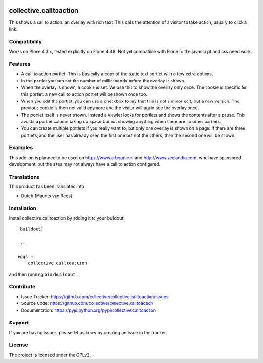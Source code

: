 .. This README is meant for consumption by humans and pypi. Pypi can render rst files so please do not use Sphinx features.
   If you want to learn more about writing documentation, please check out: http://docs.plone.org/about/documentation_styleguide_addons.html
   This text does not appear on pypi or github. It is a comment.

.. image:: https://travis-ci.org/collective/collective.calltoaction.svg?branch=master
    :target: https://travis-ci.org/collective/collective.calltoaction


==============================================================================
collective.calltoaction
==============================================================================

This shows a call to action: an overlay with rich text.
This calls the attention of a visitor to take action, usually to click a link.


Compatibility
-------------

Works on Plone 4.3.x, tested explicitly on Plone 4.3.8.
Not yet compatible with Plone 5: the javascript and css need work.


Features
--------

- A call to action portlet.
  This is basically a copy of the static text portlet with a few extra options.

- In the portlet you can set the number of milliseconds before the overlay is shown.

- When the overlay is shown, a cookie is set.
  We use this to show the overlay only once.
  The cookie is specific for this portlet:
  a new call to action portlet will be shown once too.

- When you edit the portlet,
  you can use a checkbox to say that this is not a minor edit, but a new version.
  The previous cookie is then not valid anymore and the visitor will again see the overlay once.

- The portlet itself is never shown.
  Instead a viewlet looks for portlets and shows the contents after a pause.
  This avoids a portlet column taking up space but not showing anything when there are no other portlets.

- You can create multiple portlets if you really want to,
  but only one overlay is shown on a page.
  If there are three portlets, and the user has already seen the first one but not the others, then the second one will be shown.


Examples
--------

This add-on is planned to be used on https://www.arbounie.nl and http://www.zeelandia.com,
who have sponsored development,
but the sites may not always have a call to action configured.


Translations
------------

This product has been translated into

- Dutch (Maurits van Rees)


Installation
------------

Install collective.calltoaction by adding it to your buildout::

    [buildout]

    ...

    eggs =
        collective.calltoaction


and then running ``bin/buildout``


Contribute
----------

- Issue Tracker: https://github.com/collective/collective.calltoaction/issues
- Source Code: https://github.com/collective/collective.calltoaction
- Documentation: https://pypi.python.org/pypi/collective.calltoaction


Support
-------

If you are having issues, please let us know by creating an issue in the tracker.


License
-------

The project is licensed under the GPLv2.
